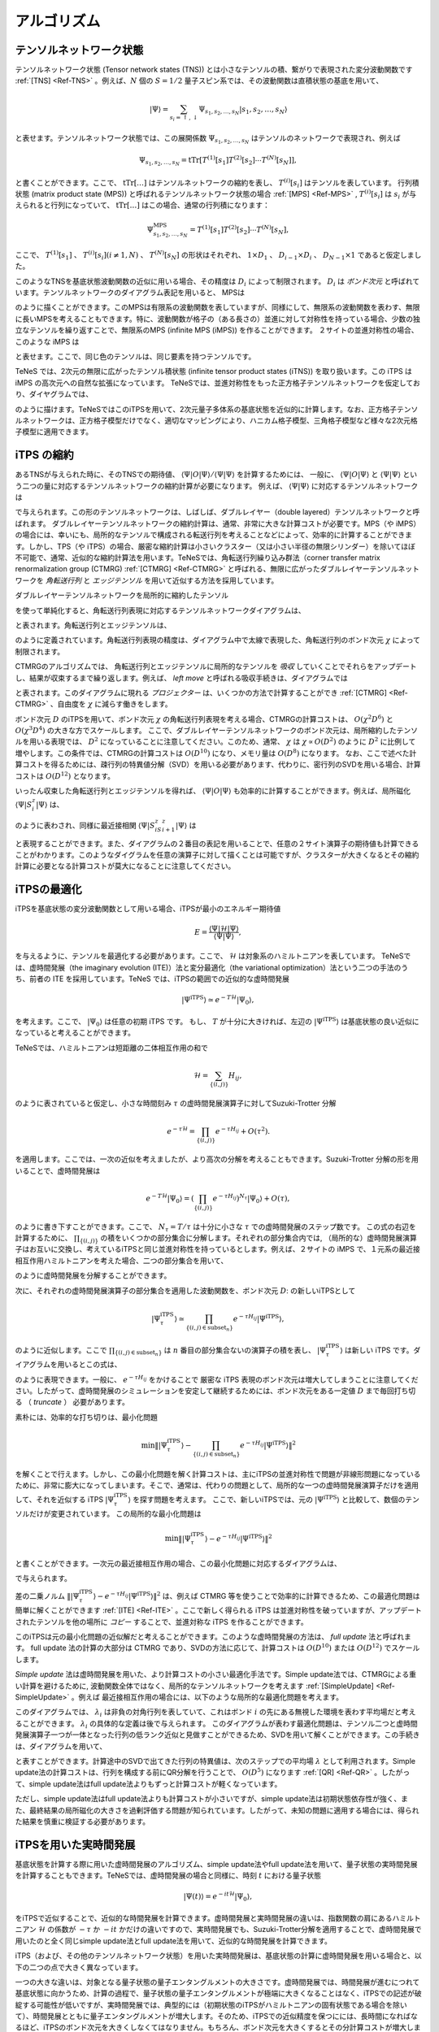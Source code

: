 ###########################
アルゴリズム
###########################

テンソルネットワーク状態
===========================

テンソルネットワーク状態 (Tensor network states (TNS)) とは小さなテンソルの積、繋がりで表現された変分波動関数です :ref:`[TNS] <Ref-TNS>` 。例えば、:math:`N` 個の :math:`S=1/2` 量子スピン系では、その波動関数は直積状態の基底を用いて、

.. math::
   |\Psi\rangle = \sum_{s_i = \uparrow,\downarrow} \Psi_{s_1,s_2,\dots,s_N} |s_1,s_2,\dots,s_N\rangle

と表せます。テンソルネットワーク状態では、この展開係数 :math:`\Psi_{s_1,s_2,\dots,s_N}` はテンソルのネットワークで表現され、例えば

.. math::
   \Psi_{s_1,s_2,\dots,s_N} = \mathrm{tTr}\left[T^{(1)}[s_1]T^{(2)}[s_2]\cdots T^{(N)}[s_N]\right],

と書くことができます。ここで、 :math:`\mathrm{tTr}[\dots]` はテンソルネットワークの縮約を表し、 :math:`T^{(i)}[s_i]` はテンソルを表しています。 行列積状態 (matrix product state (MPS)) と呼ばれるテンソルネットワーク状態の場合 :ref:`[MPS] <Ref-MPS>` , :math:`T^{(i)}[s_i]` は :math:`s_i` が与えられると行列になっていて、 :math:`\mathrm{tTr}[\dots]` はこの場合、通常の行列積になります：

.. math::
   \Psi_{s_1,s_2,\dots,s_N}^{\mathrm{MPS}} = T^{(1)}[s_1]T^{(2)}[s_2]\cdots T^{(N)}[s_N],

ここで、 :math:`T^{(1)}[s_1]` 、 :math:`T^{(i)}[s_i] (i\neq 1, N)` 、  :math:`T^{(N)}[s_N]` の形状はそれぞれ、 :math:`1 \times D_1` 、 :math:`D_{i-1} \times D_{i}` 、 :math:`D_{N-1} \times 1` であると仮定しました。

このようなTNSを基底状態波動関数の近似に用いる場合、その精度は :math:`D_i` によって制限されます。 :math:`D_i` は *ボンド次元* と呼ばれています。テンソルネットワークのダイアグラム表記を用いると、 MPSは

.. image:: ../../img/MPS.*
   :align: center

のように描くことができます。このMPSは有限系の波動関数を表していますが、同様にして、無限系の波動関数を表わす、無限に長いMPSを考えることもできます。特に、波動関数が格子の（ある長さの）並進に対して対称性を持っている場合、少数の独立なテンソルを繰り返すことで、無限系のMPS (infinite MPS (iMPS)) を作ることができます。 ２サイトの並進対称性の場合、このような iMPS は

.. image:: ../../img/iMPS.*
   :align: center

と表せます。ここで、同じ色のテンソルは、同じ要素を持つテンソルです。

TeNeS では、2次元の無限に広がったテンソル積状態 (infinite tensor product states (iTNS)) を取り扱います。この iTPS は iMPS の高次元への自然な拡張になっています。 TeNeSでは、並進対称性をもった正方格子テンソルネットワークを仮定しており、ダイヤグラムでは、

.. image:: ../../img/iTPS.*
   :align: center

のように描けます。TeNeSではこのiTPSを用いて、2次元量子多体系の基底状態を近似的に計算します。なお、正方格子テンソルネットワークは、正方格子模型だけでなく、適切なマッピングにより、ハニカム格子模型、三角格子模型など様々な2次元格子模型に適用できます。

iTPS の縮約
===========================
あるTNSが与えられた時に、そのTNSでの期待値、 :math:`\langle \Psi|O|\Psi\rangle/\langle \Psi|\Psi\rangle` を計算するためには、
一般に、 :math:`\langle \Psi|O|\Psi\rangle` と :math:`\langle \Psi|\Psi\rangle` という二つの量に対応するテンソルネットワークの縮約計算が必要になります。
例えば、 :math:`\langle \Psi|\Psi\rangle` に対応するテンソルネットワークは

.. image:: ../../img/iTPS_braket.*
   :align: center

で与えられます。この形のテンソルネットワークは、しばしば、ダブルレイヤー（double layered）テンソルネットワークと呼ばれます。 ダブルレイヤーテンソルネットワークの縮約計算は、通常、非常に大きな計算コストが必要です。MPS（や iMPS）の場合には、幸いにも、局所的なテンソルで構成される転送行列を考えることなどによって、効率的に計算することができます。しかし、TPS（や iTPS）の場合、厳密な縮約計算は小さいクラスター（又は小さい半径の無限シリンダー）を除いてほぼ不可能で、通常、近似的な縮約計算法を用います。TeNeSでは、角転送行列繰り込み群法（corner transfer matrix renormalization group (CTMRG) :ref:`[CTMRG] <Ref-CTMRG>` と呼ばれる、無限に広がったダブルレイヤーテンソルネットワークを *角転送行列* と *エッジテンソル* を用いて近似する方法を採用しています。

ダブルレイヤーテンソルネットワークを局所的に縮約したテンソル

.. image:: ../../img/double_tensor.*
   :align: center

を使って単純化すると、角転送行列表現に対応するテンソルネットワークダイアグラムは、	   

.. image:: ../../img/CTM.*
   :align: center

と表されます。角転送行列とエッジテンソルは、

.. image:: ../../img/CandE.*
   :align: center

のように定義されています。角転送行列表現の精度は、ダイアグラム中で太線で表現した、角転送行列のボンド次元 :math:`\chi` によって制限されます。

CTMRGのアルゴリズムでは、 角転送行列とエッジテンソルに局所的なテンソルを *吸収* していくことでそれらをアップデートし、結果が収束するまで繰り返します。例えば、 *left move* と呼ばれる吸収手続きは、ダイアグラムでは

.. image:: ../../img/LeftMove.*
   :align: center

と表されます。このダイアグラムに現れる *プロジェクター* は、いくつかの方法で計算することができ :ref:`[CTMRG] <Ref-CTMRG>` 、自由度を :math:`\chi` に減らす働きをします。

ボンド次元 :math:`D` のiTPSを用いて、ボンド次元 :math:`\chi` の角転送行列表現を考える場合、CTMRGの計算コストは、 :math:`O(\chi^2 D^6)` と :math:`O(\chi^3 D^4)` の大きな方でスケールします。 ここで、ダブルレイヤーテンソルネットワークのボンド次元は、局所縮約したテンソルを用いる表現では、 :math:`D^2` になっていることに注意してください。このため、通常、 :math:`\chi` は :math:`\chi \propto O(D^2)` のように :math:`D^2` に比例して増やします。この条件では、CTMRGの計算コストは :math:`O(D^{10})` になり、メモリ量は :math:`O(D^{8})` になります。 なお、ここで述べた計算コストを得るためには、疎行列の特異値分解（SVD）を用いる必要があります、代わりに、密行列のSVDを用いる場合、計算コストは :math:`O(D^{12})` となります。

いったん収束した角転送行列とエッジテンソルを得れば、 :math:`\langle \Psi|O|\Psi\rangle` も効率的に計算することができます。例えば、局所磁化 :math:`\langle \Psi|S^z_i|\Psi\rangle` は、

.. image:: ../../img/Sz.*
   :align: center

のように表わされ、同様に最近接相関 :math:`\langle \Psi|S^z_iS^z_{i+1}|\Psi\rangle` は

.. image:: ../../img/SzSz.*
   :align: center

と表現することができます。また、ダイアグラムの２番目の表記を用いることで、任意の２サイト演算子の期待値も計算できることがわかります。このようなダイグラムを任意の演算子に対して描くことは可能ですが、クラスターが大きくなるとその縮約計算に必要となる計算コストが莫大になることに注意してください。

iTPSの最適化
===========================
iTPSを基底状態の変分波動関数として用いる場合、iTPSが最小のエネルギー期待値


.. math::
   E = \frac{\langle \Psi|\mathcal{H}|\Psi\rangle}{\langle \Psi|\Psi\rangle},

を与えるように、テンソルを最適化する必要があります。ここで、 :math:`\mathcal{H}` は対象系のハミルトニアンを表しています。 TeNeSでは、虚時間発展（the imaginary evolution (ITE)）法と変分最適化（the variational optimization）法という二つの手法のうち、前者の ITE を採用しています。TeNeS では、iTPSの範囲での近似的な虚時間発展

.. math::
   |\Psi^{\mathrm{iTPS}} \rangle  \simeq e^{-T \mathcal{H}} |\Psi_0\rangle,

を考えます。ここで、 :math:`|\Psi_0 \rangle` は任意の初期 iTPS です。 もし、 :math:`T` が十分に大きければ、左辺の :math:`|\Psi^{\mathrm{iTPS}}\rangle` は基底状態の良い近似になっていると考えることができます。

TeNeSでは、ハミルトニアンは短距離の二体相互作用の和で

.. math::
   \mathcal{H} = \sum_{\{(i,j)\}}H_{ij},

のように表されていると仮定し、小さな時間刻み :math:`\tau` の虚時間発展演算子に対してSuzuki-Trotter 分解

.. math::
   e^{-\tau \mathcal{H}} = \prod_{\{(i,j)\}} e^{-\tau H_{ij}} + O(\tau^2).

を適用します。ここでは、一次の近似を考えましたが、より高次の分解を考えることもできます。Suzuki-Trotter 分解の形を用いることで、虚時間発展は

.. math::
   e^{-T \mathcal{H}} |\Psi_0\rangle = \left( \prod_{\{(i,j)\}} e^{-\tau H_{ij}}\right)^{N_{\tau}} |\Psi_0\rangle + O(\tau),

のように書き下すことができます。ここで、 :math:`N_{\tau} = T/\tau` は十分に小さな :math:`\tau` での虚時間発展のステップ数です。 この式の右辺を計算するために、 :math:`\prod_{\{(i,j)\}}` の積をいくつかの部分集合に分解します。それぞれの部分集合内では, （局所的な）虚時間発展演算子はお互いに交換し、考えているiTPSと同じ並進対称性を持っているとします。例えば、２サイトの iMPS で、１元系の最近接相互作用ハミルトニアンを考えた場合、二つの部分集合を用いて、

.. image:: ../../img/iMPS_ITE.*
   :align: center

のように虚時間発展を分解することができます。

次に、それぞれの虚時間発展演算子の部分集合を適用した波動関数を、ボンド次元 :math:`D`: の新しいiTPSとして

.. math::
   |\Psi_{\tau}^{\mathrm{iTPS}} \rangle  \simeq \prod_{\{(i,j) \in \mathrm{subset}_n \}}e^{-\tau H_{ij}} |\Psi^{\mathrm{iTPS}}\rangle,

のように近似します。ここで :math:`\prod_{\{(i,j) \in \mathrm{subset}_n \}}` は :math:`n` 番目の部分集合ないの演算子の積を表し、 :math:`|\Psi_{\tau}^{\mathrm{iTPS}}\rangle` は新しい iTPS です。ダイアグラムを用いるとこの式は、

.. image:: ../../img/iMPS_ITE_iMPS.*
   :align: center

のように表現できます。一般に、 :math:`e^{-\tau H_{ij}}` をかけることで 厳密な iTPS 表現のボンド次元は増大してしまうことに注意してください。したがって、虚時間発展のシミュレーションを安定して継続するためには、ボンド次元をある一定値 :math:`D` まで毎回打ち切る （ *truncate* ） 必要があります。

素朴には、効率的な打ち切りは、最小化問題

.. math::
   \min \left \Vert |\Psi_{\tau}^{\mathrm{iTPS}} \rangle -\prod_{\{(i,j) \in \mathrm{subset}_n \}} e^{-\tau H_{ij}} |\Psi^{\mathrm{iTPS}}\rangle \right \Vert^2

を解くことで行えます。しかし、この最小化問題を解く計算コストは、主にiTPSの並進対称性で問題が非線形問題になっているために、非常に膨大になってしまいます。そこで、通常は、代わりの問題として、局所的な一つの虚時間発展演算子だけを適用して、それを近似する iTPS :math:`|\Psi_{\tau}^{\mathrm{iTPS}}\rangle` を探す問題を考えます。
ここで、新しいiTPSでは、元の :math:`|\Psi^{\mathrm{iTPS}}\rangle` と比較して、数個のテンソルだけが変更されています。 この局所的な最小化問題は

.. math::
   \min \left \Vert |\Psi_{\tau}^{\mathrm{iTPS}} \rangle - e^{-\tau H_{ij}} |\Psi^{\mathrm{iTPS}}\rangle \right \Vert^2

と書くことができます。一次元の最近接相互作用の場合、この最小化問題に対応するダイアグラムは、

.. image:: ../../img/iMPS_ITE_local.*
   :align: center

で与えられます。

差の二乗ノルム :math:`\left \Vert |\Psi_{\tau}^{\mathrm{iTPS}} \rangle - e^{-\tau H_{ij}} |\Psi^{\mathrm{iTPS}}\rangle \right \Vert^2` は、例えば CTMRG 等を使うことで効率的に計算できるため、この最適化問題は簡単に解くことができます :ref:`[ITE] <Ref-ITE>`  。ここで新しく得られる iTPS は並進対称性を破っていますが、アップデートされたテンソルを他の場所に *コピー* することで、並進対称な iTPS を作ることができます。

.. image:: ../../img/Copy.*
   :align: center

このiTPSは元の最小化問題の近似解だと考えることができます。このような虚時間発展の方法は、 *full update* 法と呼ばれます。 full update 法の計算の大部分は CTMRG であり、SVDの方法に応じて、計算コストは :math:`O(D^{10})` または :math:`O(D^{12})` でスケールします。

*Simple update* 法は虚時間発展を用いた、より計算コストの小さい最適化手法です。Simple update法では、CTMRGによる重い計算を避けるために, 波動関数全体ではなく、局所的なテンソルネットワークを考えます :ref:`[SimpleUpdate] <Ref-SimpleUpdate>` 。例えば 最近接相互作用の場合には、以下のような局所的な最適化問題を考えます。

.. image:: ../../img/Simple_opt.*
   :align: center

このダイアグラムでは、 :math:`\lambda_i` は非負の対角行列を表していて、これはボンド :math:`i` の先にある無視した環境を表わす平均場だと考えることができます。 :math:`\lambda_i` の具体的な定義は後で与えられます。 このダイアグラムが表わす最適化問題は、テンソル二つと虚時間発展演算子一つが一体となった行列の低ランク近似と見做すことができるため、SVDを用いて解くことができます。この手続きは、ダイアグラムを用いて、

.. image:: ../../img/Simple_update.*
   :align: center

と表すことができます。計算途中のSVDで出てきた行列の特異値は、次のステップでの平均場 :math:`\lambda` として利用されます。Simple update法の計算コストは、行列を構成する前にQR分解を行うことで、 :math:`O(D^{5})` になります :ref:`[QR] <Ref-QR>` 。したがって、simple update法はfull update法よりもずっと計算コストが軽くなっています。

ただし、simple update法はfull update法よりも計算コストが小さいですが、simple update法は初期状態依存性が強く、また、最終結果の局所磁化の大きさを過剰評価する問題が知られています。したがって、未知の問題に適用する場合には、得られた結果を慎重に検証する必要があります。

iTPSを用いた実時間発展
===========================
基底状態を計算する際に用いた虚時間発展のアルゴリズム、simple update法やfull update法を用いて、量子状態の実時間発展を計算することもできます。TeNeSでは、虚時間発展の場合と同様に、時刻 :math:`t` における量子状態

.. math::
   |\Psi(t)\rangle = e^{-it\mathcal{H}} |\Psi_0\rangle,

をiTPSで近似することで、近似的な時間発展を計算できます。虚時間発展と実時間発展の違いは、指数関数の肩にあるハミルトニアン :math:`\mathcal{H}` の係数が :math:`-\tau` か :math:`-it` かだけの違いですので、実時間発展でも、Suzuki-Trotter分解を適用することで、虚時間発展で用いたのと全く同じsimple update法とfull update法を用いて、近似的な時間発展を計算できます。

iTPS（および、その他のテンソルネットワーク状態）を用いた実時間発展は、基底状態の計算に虚時間発展を用いる場合と、以下の二つの点で大きく異なっています。

一つの大きな違いは、対象となる量子状態の量子エンタングルメントの大きさです。虚時間発展では、時間発展が進むにつれて基底状態に向かうため、計算の過程で、量子状態の量子エンタングルメントが極端に大きくなることはなく、iTPSでの記述が破綻する可能性が低いですが、実時間発展では、典型的には（初期状態のiTPSがハミルトニアンの固有状態である場合を除いて）、時間発展とともに量子エンタングルメントが増大します。そのため、iTPSでの近似精度を保つにには、長時間になればなるほど、iTPSのボンド次元を大きくしなくてはなりません。もちろん、ボンド次元を大きくするとその分計算コストが増大しますので、現実的な計算資源の範囲では、iTPSを用いて実時間発展を精度よく近似できるのは、短時間に限定されます。適用可能な時間範囲はモデルに依存しますが、例えばスピン模型では、相互作用の典型的な大きさ :math:`J` に対して、 :math:`t = O(1/J)` 程度の時間が限界になることが多いです。

もう一つの違いは、再現したい物理現象の特徴です。虚時間発展を基底状態の計算に用いる場合には、十分に長い虚時間発展を行った後に、最終的に基底状態に到達できていれば良いので、途中の量子状態が、正しい虚時間発展の経路から多少ずれていても、大きな問題は生じません。一方で、実時間発展を行う場合には、最終状態だけでなく、量子状態の時間発展そのものに興味があることが多いと思われます。時間発展の経路を精度よく近似するためには、iTPSのボンド次元を大きくするだけでなく、Suzuki-Trotter分解での時間刻み :math:`\delta t` も十分に小さくする必要があります。また、状況に応じて、高次のSuzuki-Trotter分解を用いた方が効率的な場合もあります。TeNeSでは、最終的にtenesに入力する入力ファイルの ``evolution`` セクションを編集することで、高次のSuzuki-Trotter分解に対応することができます。

有限温度状態の表現
===========================
上では、量子多体系の純粋状態 :math:`|\Psi\rangle` を対象としたテンソルネットワーク表現を考えていましたが、同様の考えで、有限温度に対応する混合状態

.. math::
   \rho(\beta) = \frac{e^{-\beta \mathcal{H}}}{\mathrm{Tr} e^{-\beta \mathcal{H}}}

のテンソルネットワーク表現を考えることもできます。ここで、 :math:`\beta` は温度 :math:`T` に対応する逆温度 :math:`\beta = 1/T` を表しています。

純粋状態の時と同様に、 :math:`N` 個の :math:`S=1/2` 量子スピン系を例に考えると、有限温度の混合状態は

.. math::
   \rho(\beta) = \sum_{s_i=\uparrow, \downarrow, s_i' = =\uparrow, \downarrow} \left(\rho(\beta)\right)_{s_1,s_2,\dots, s_N}^{s_1', s_2', \dots, s_N'} |s_1', s_2', \dots, s_N'\rangle \langle s_1, s_2, \dots, s_N|

と表すことができます。この展開係数 :math:`\left(\rho(\beta)\right)_{s_1,s_2,\dots, s_N}^{s_1', s_2', \dots, s_N'}` のテンソルネットワークによる表現は、例えば、MPSを行列（演算子）に一般化した、行列積演算子（Matrix Product Operator(MPO)）を用いて、

.. math::
   \left(\rho^{\mathrm{MPO}}(\beta)\right)_{s_1,s_2,\dots, s_N}^{s_1', s_2', \dots, s_N'}  = T^{(1)}[s_1, s_1']T^{(2)}[s_2, s_2']\cdots T^{(N)}[s_N, s_N']

で表すことができ、対応するダイアグラムは

.. image:: ../../img/MPO.pdf
   :align: center

のように書くことができます。純粋状態の場合と同様に、並進対称性がある混合状態に対しては、同じテンソルを無限に繰り返すiMPOにより、無限系の状態を表すこともでき、例えば、1次元的な2サイトの並進対称性を持つ状態では、対応するiMPOのダイアグラムは

.. image:: ../../img/iMPO.pdf
   :align: center

のようになります。

TeNeSでは、混合状態の表現として、二次元の無限に広がったテンソル積演算子 (infinite tensor product operator (iIPO))を取り扱い :ref:`[TPO] <Ref-TPO>` 、特に、並進対称性を持った正方格子型のネットワークを仮定します。この場合、iTPOのダイアグラムは、

.. image:: ../../img/iTPO.pdf
   :align: center

と書くことができます。

TeNeSでは、有限温度の混合状態 :math:`\rho(\beta)` を、温度無限大に対応する :math:`\rho(\beta=0)` を初期状態とした虚時間発展

.. math::
    \rho(\beta) = e^{-\frac{\beta}{2} \mathcal{H}} \rho(0) e^{-\frac{\beta}{2} \mathcal{H}/2}

を用いて計算します。ここで、温度無限大では、密度行列は単位行列になっていることに注意してください。この性質から、例えば、温度無限大の状態のiMPO表現は、局所的な単位行列のテンソル積になり、ダイアグラムでは、

.. image:: ../../img/iMPO_T0.pdf
   :align: center

のように、単位行列に対応する"線"が並ぶことになります。

TeNeSでは、混合状態に対する虚時間発展を、純粋状態での虚時間発展の単純な拡張として、iTPOの範囲内での近似的な虚時間発展として計算します。混合状態の場合での計算には、純粋状態の場合に用いた虚時間発展演算子のSuzuki-Trotter分解やsimple update法, full update法をほぼ、そのままの形で適用することができます（TeNeSでは現時点で、simple update法のみをサポートしています）。

混合状態の場合に解く局所的な最小化問題は

.. math::
   \min \left \Vert \rho_{\tau}^{\mathrm{iTPO}} - e^{-\frac{\tau}{2} \mathcal{H}_{ij}/2} \rho^{\mathrm{iTPO}} e^{-\frac{\tau}{2} \mathcal{H}_{ij}}\right \Vert^2

の形で記述でき、対応するダイアグラムは、（見やすさを考えて、iMPOの形で描くと）

.. image:: ../../img/iMPO_ITE_local.pdf
   :align: center

になります。

iTPOを用いた有限温度状態の計算と、iTPSを用いた純粋状態の計算における、アルゴリズム上の一番大きな違いは、期待値計算に現れるテンソルネットワークになります。混合状態 :math:`\rho` が与えられた際の物理量 :math:`O` の期待値は、

.. math::
   \langle O \rangle_\rho = \frac{\mathrm{Tr} (\rho O)}{\mathrm{Tr} \rho}

で計算されますが、 :math:`\mathrm{Tr}` は、iTPOの対応する上下の足をつなぐことに相当するので、iTPOの局所的なの上下の足をつなげたテンソル

.. image:: ../../img/trace_tensor.pdf
   :align: center

を用いると、例えば、分母の :math:`\mathrm{Tr} \rho` は、純粋状態の期待値計算で現れた二次元正方格子のダイアグラムと同一の構造になり、角転送行列表現とCTMRGを用いた近似計算が可能になります。

ボンド次元 :math:`D` のiTPOを用いて、ボンド次元 :math:`\chi` 角転送行列表現を考える場合のCTMRG計算コストは、 :math:`O(\chi^2 D^4)` と :math:`O(\chi^3 D^3)` の大きな方でスケールします。この計算量は、同じボンド次元 :math:`D` の純粋状態に対するCTMRGと比べて小さくなっていますが、違いの原因は、黒丸で示したテンソルのボンド次元が、純粋状態の計算では :math:`D^2` になっている一方で、 混合状態の場合には :math:`D` のままであることです。この違いに対応して、角転送行列表現のボンド次元 :math:`\chi` も、純粋状態とは異なり、 :math:`\chi \propto O(D)` のように  :math:`D` に比例して増やせば良いことになります。 この条件の下では、CTMRGの計算コストは :math:`O(D^6)` になり、必要なメモリ量は :math:`O(D^4)` になります。このように、同じ :math:`D` iTPSと比べて、iTPOによる有限温度計算の計算コストは大幅に小さいため、有限温度計算では基底状態の計算よりも大きなボンド次元 :math:`D` を用いた計算が可能です。

純粋状態の場合と同様に、一旦、収束した角転送行列とエッジテンソルを計算することができれば、:math:`\mathrm{Tr} (\rho O)` も、純粋状態の場合と同様に効率的に計算できます。例えば、局所磁化 :math:`\mathrm{Tr} (\rho S_i^z)` の場合は、演算子を含んだテンソルを

.. image:: ../../img/trace_Sz.pdf
   :align: center

のように定義することで、純粋状態の :math:`\langle \Psi|S_i^z|\Psi\rangle` と同じダイアグラムで計算することができます。

最後に、iTPOによる近似の欠点について触れておきます。混合状態の密度行列は、エルミートであり、また、その固有値は非負になっている、半正定値行列です。一方で、iTPOで密度行列を近似した場合、この半正定値性は保証されないため、iTPOで近似した密度行列から計算した物理量では、例えば、エネルギーが基底状態エネルギーよりも低くなったりするなどといった、非物理的な振る舞いが見られることがあります。これは、iTPO表現の問題であるため、期待値を計算する際のCTMRGの精度をボンド次元 :math:`\chi` を増大することで改善しても回避することができません。物理的な振る舞いを回復するには、iTPOのボンド次元 :math:`D` を増やして、密度行列の近似精度を上げる必要があります。

このような非物理的な振る舞いを避ける別の表現として、密度行列の純粋状態化（Purification）を用いて、純粋状態化された密度行列を、iTPOで表現する手法も提案されています :ref:`[Purification] <Ref-Purification>` 。ただし、この場合には、期待値計算の際に現れるダイアグラムが、純粋状態の場合と同様にダブルレイヤー構造となるため、計算量が大きくなり、扱えるボンド次元 :math:`D` が直接的なiTPO表現よりも小さくなってしまいます。

.. rubric:: 参考文献

.. _Ref-TNS:

[TNS] 
R. Orús, *A practical introduction to tensor networks: Matrix product states and projected entangled pair states*, Annals. of Physics **349**, 117 (2014). `link <https://linkinghub.elsevier.com/retrieve/pii/S0003491614001596>`__; R. Orús, *Tensor networks for complex quantum systems*, Nature Review Physics **1**, 538 (2019). `link <https://doi.org/10.1038/s42254-019-0086-7>`__; 西野友年、大久保毅 *テンソルネットワーク形式の進展と応用*, 日本物理学会誌 **72**, 702 (2017). `link <https://doi.org/10.11316/butsuri.72.10_702>`__; 大久保毅 *テンソルネットワークによる情報圧縮とフラストレート磁性体への応用*, 物性研究・電子版 **7**, 072209 (2018) `link <https://doi.org/10.14989/235546>`__. 

.. _Ref-MPS:

[MPS]
U. Schollwcök, *The density-matrix renormalization group in the age of matrix product states*, Annals. of Physics **326**, 96 (2011). `link <https://linkinghub.elsevier.com/retrieve/pii/S0003491610001752>`__

.. _Ref-CTMRG:

[CTMRG]
T. Nishino and K. Okunishi, *Corner Transfer Matrix Renormalization Group Method*, J. Phys. Soc. Jpn. **65**, 891 (1996).; R. Orús and G. Vidal, *Simulation of two-dimensional quantum systems on an infinite lattice revisited: Corner transfer matrix for tensor contraction*, Phys. Rev. B **80**, 094403 (2009). `link <https://doi.org/10.1103/PhysRevB.80.094403>`__ ; P. Corboz *et al.*, *Competing States in the t-J Model: Uniform d-Wave State versus Stripe State*, Phys. Rev. Lett. **113**, 046402 (2014). `link <https://doi.org/10.1103/PhysRevLett.113.046402>`__

.. _Ref-ITE:

[ITE]
J. Jordan *et al.*, *Classical Simulation of Infinite-Size Quantum Lattice Systems in Two Spatial Dimensions*, Phys. Rev. Lett. **101**, 250602, (2008). `link <https://doi.org/10.1103/PhysRevLett.101.250602>`__; R. Orús and G. Vidal, *Simulation of two-dimensional quantum systems on an infinite lattice revisited: Corner transfer matrix for tensor contraction*, Phys. Rev. B **80**, 094403 (2009). `link <https://doi.org/10.1103/PhysRevB.80.094403>`__

.. _Ref-SimpleUpdate:

[SimpleUpdate]
H. G. Jiang *et al.*, *Accurate Determination of Tensor Network State of Quantum Lattice Models in Two Dimensions*, Phys. Rev. Lett. **101**, 090603 (2008). `link <https://doi.org/10.1103/PhysRevLett.101.090603>`__

.. _Ref-QR:

[QR]
L. Wang *et al.*, *Monte Carlo simulation with tensor network states*, Phys. Rev. B **83**, 134421 (2011). `link <https://doi.org/10.1103/PhysRevB.83.134421>`__

.. _Ref-TPO:
[TPO]
A. Kshetrimayum, M. Rizzi, J. Eisert, and R. Orús, *Tensor Network Annealing Algorithm for Two-Dimensional Thermal States*, Phys. Rev. Lett. **122**, 070502 (2019). `link <https://doi.org/10.1103/PhysRevLett.122.070502>`__

.. _Ref-Purification:
[Purification]
P. Czarnik, J. Dziarmaga, and P. Corboz, *Time evolution of an infinite projected entangled pair state: An efficient algorithm*, Phys. Rev. B **99**, 035115 (2019). `link <https://doi.org/10.1103/PhysRevB.99.035115>`__; P. Czarnik and J. Dziarmaga, *Time evolution of an infinite projected entangled pair state: An algorithm from first principles*, Phys. Rev. B **98**, 045110 (2018). `link <https://doi.org/10.1103/PhysRevB.98.045110>`__